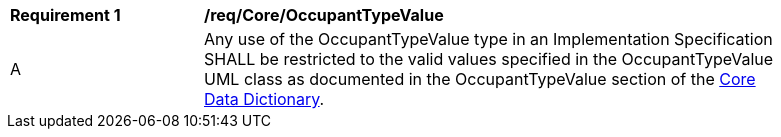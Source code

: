 [[req_Core_OccupantTypeValue]]
[width="90%",cols="2,6"]
|===
^|*Requirement  {counter:req-id}* |*/req/Core/OccupantTypeValue* 
^|A |Any use of the OccupantTypeValue type in an Implementation Specification SHALL be restricted to the valid values specified in the OccupantTypeValue UML class as documented in the OccupantTypeValue section of the <<OccupantTypeValue-section,Core Data Dictionary>>.
|===
